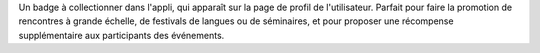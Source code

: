 Un badge à collectionner dans l'appli, qui apparaît sur la page de profil de l'utilisateur. Parfait pour faire la promotion de rencontres à grande échelle, de festivals de langues ou de séminaires, et pour proposer une récompense supplémentaire aux participants des événements.
